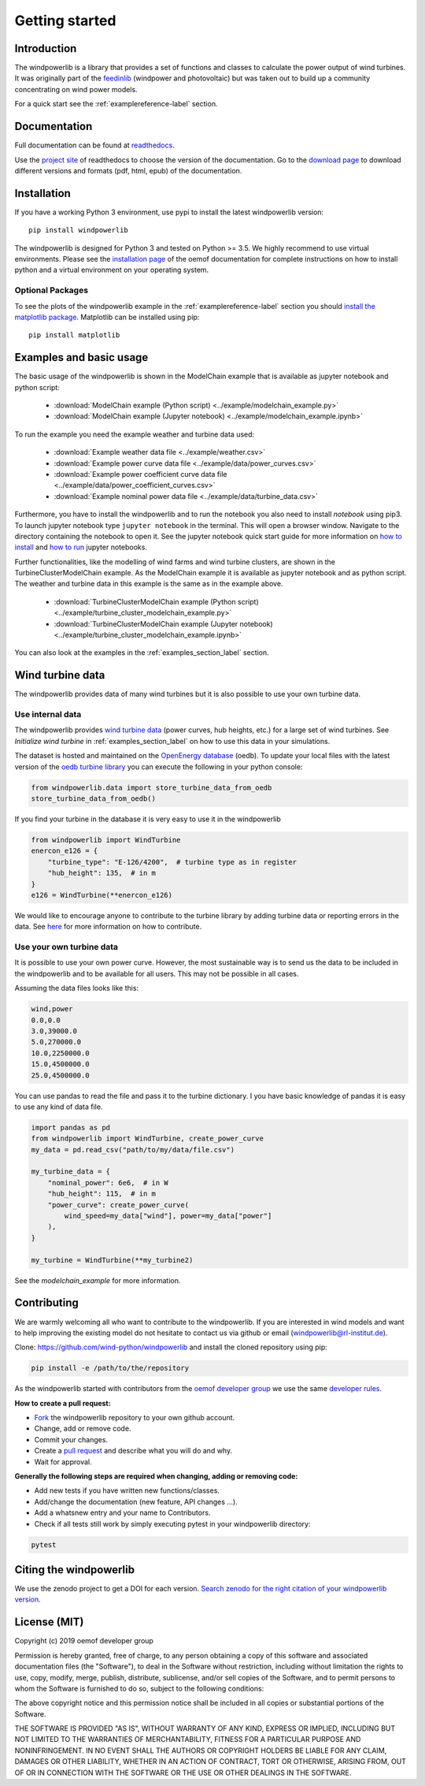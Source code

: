 ~~~~~~~~~~~~~~~~~~~~~~
Getting started
~~~~~~~~~~~~~~~~~~~~~~

.. image:: https://travis-ci.org/wind-python/windpowerlib.svg?branch=dev
    :target: https://travis-ci.org/wind-python/windpowerlib
.. image:: https://coveralls.io/repos/github/wind-python/windpowerlib/badge.svg?branch=dev
    :target: https://coveralls.io/github/wind-python/windpowerlib?branch=dev
.. image:: https://zenodo.org/badge/DOI/10.5281/zenodo.824267.svg
   :target: https://doi.org/10.5281/zenodo.824267
.. image:: https://mybinder.org/badge_logo.svg
 :target: https://mybinder.org/v2/gh/wind-python/windpowerlib/dev?filepath=example
.. image:: https://img.shields.io/badge/code%20style-black-000000.svg
    :target: https://github.com/psf/black

.. image:: https://img.shields.io/lgtm/grade/python/g/wind-python/windpowerlib.svg?logo=lgtm&logoWidth=18
    :target: https://lgtm.com/projects/g/wind-python/windpowerlib/context:python

Introduction
=============

The windpowerlib is a library that provides a set of functions and classes to calculate the power output of wind turbines. It was originally part of the 
`feedinlib <https://github.com/oemof/feedinlib>`_ (windpower and photovoltaic) but was taken out to build up a community concentrating on wind power models.

For a quick start see the :ref:`examplereference-label` section.


Documentation
==============

Full documentation can be found at `readthedocs <http://windpowerlib.readthedocs.org>`_.

Use the `project site <http://readthedocs.org/projects/windpowerlib>`_ of readthedocs to choose the version of the documentation. 
Go to the `download page <http://readthedocs.org/projects/windpowerlib/downloads/>`_ to download different versions and formats (pdf, html, epub) of the documentation.


Installation
============

If you have a working Python 3 environment, use pypi to install the latest windpowerlib version:

::

    pip install windpowerlib

The windpowerlib is designed for Python 3 and tested on Python >= 3.5. We highly recommend to use virtual environments.
Please see the `installation page <http://oemof.readthedocs.io/en/stable/installation_and_setup.html>`_ of the oemof documentation for complete instructions on how to install python and a virtual environment on your operating system.

Optional Packages
~~~~~~~~~~~~~~~~~

To see the plots of the windpowerlib example in the :ref:`examplereference-label` section you should `install the matplotlib package <http://matplotlib.org/users/installing.html>`_.
Matplotlib can be installed using pip:

::

    pip install matplotlib

.. _examplereference-label:

Examples and basic usage
=========================

The basic usage of the windpowerlib is shown in the ModelChain example that is available as jupyter notebook and python script:

 * :download:`ModelChain example (Python script) <../example/modelchain_example.py>`
 * :download:`ModelChain example (Jupyter notebook) <../example/modelchain_example.ipynb>`

To run the example you need the example weather and turbine data used:

 * :download:`Example weather data file <../example/weather.csv>`
 * :download:`Example power curve data file <../example/data/power_curves.csv>`
 * :download:`Example power coefficient curve data file <../example/data/power_coefficient_curves.csv>`
 * :download:`Example nominal power data file <../example/data/turbine_data.csv>`

Furthermore, you have to install the windpowerlib and to run the notebook you also need to install `notebook` using pip3. To launch jupyter notebook type ``jupyter notebook`` in the terminal.
This will open a browser window. Navigate to the directory containing the notebook to open it. See the jupyter notebook quick start guide for more information on `how to install <http://jupyter-notebook-beginner-guide.readthedocs.io/en/latest/install.html>`_ and
`how to run <http://jupyter-notebook-beginner-guide.readthedocs.io/en/latest/execute.html>`_ jupyter notebooks.

Further functionalities, like the modelling of wind farms and wind turbine clusters, are shown in the TurbineClusterModelChain example. As the ModelChain example it is available as jupyter notebook and as python script. The weather and turbine data in this example is the same as in the example above.

 * :download:`TurbineClusterModelChain example (Python script) <../example/turbine_cluster_modelchain_example.py>`
 * :download:`TurbineClusterModelChain example (Jupyter notebook) <../example/turbine_cluster_modelchain_example.ipynb>`

You can also look at the examples in the :ref:`examples_section_label` section.

Wind turbine data
==================

The windpowerlib provides data of many wind turbines but it is also possible to
use your own turbine data.

Use internal data
~~~~~~~~~~~~~~~~~

The windpowerlib provides `wind turbine data <https://github.com/wind-python/windpowerlib/tree/master/windpowerlib/oedb>`_
(power curves, hub heights, etc.) for a large set of wind turbines. See `Initialize wind turbine` in :ref:`examples_section_label` on how
to use this data in your simulations.

The dataset is hosted and maintained on the `OpenEnergy database <https://openenergy-platform.org/dataedit/>`_ (oedb).
To update your local files with the latest version of the `oedb turbine library <https://openenergy-platform.org/dataedit/view/supply/wind_turbine_library>`_ you can execute the following in your python console:

.. code:: python

  from windpowerlib.data import store_turbine_data_from_oedb
  store_turbine_data_from_oedb()

If you find your turbine in the database it is very easy to use it in the
windpowerlib

.. code:: python

    from windpowerlib import WindTurbine
    enercon_e126 = {
        "turbine_type": "E-126/4200",  # turbine type as in register
        "hub_height": 135,  # in m
    }
    e126 = WindTurbine(**enercon_e126)

We would like to encourage anyone to contribute to the turbine library by adding turbine data or reporting errors in the data.
See `here <https://github.com/OpenEnergyPlatform/data-preprocessing/issues/28>`_ for more information on how to contribute.

Use your own turbine data
~~~~~~~~~~~~~~~~~~~~~~~~~

It is possible to use your own power curve. However, the most sustainable way
is to send us the data to be included in the windpowerlib and to be available
for all users. This may not be possible in all cases.

Assuming the data files looks like this:

.. code::

    wind,power
    0.0,0.0
    3.0,39000.0
    5.0,270000.0
    10.0,2250000.0
    15.0,4500000.0
    25.0,4500000.0

You can use pandas to read the file and pass it to the turbine dictionary. I
you have basic knowledge of pandas it is easy to use any kind of data file.

.. code:: python

    import pandas as pd
    from windpowerlib import WindTurbine, create_power_curve
    my_data = pd.read_csv("path/to/my/data/file.csv")

    my_turbine_data = {
        "nominal_power": 6e6,  # in W
        "hub_height": 115,  # in m
        "power_curve": create_power_curve(
            wind_speed=my_data["wind"], power=my_data["power"]
        ),
    }

    my_turbine = WindTurbine(**my_turbine2)

See the `modelchain_example` for more information.


Contributing
==============

We are warmly welcoming all who want to contribute to the windpowerlib. If you are interested in wind models and want to help improving the existing model do not hesitate to contact us via github or email (windpowerlib@rl-institut.de).

Clone: https://github.com/wind-python/windpowerlib and install the cloned repository using pip:

.. code:: bash

  pip install -e /path/to/the/repository

As the windpowerlib started with contributors from the `oemof developer group <https://github.com/orgs/oemof/teams/oemof-developer-group>`_ we use the same
`developer rules <http://oemof.readthedocs.io/en/stable/developing_oemof.html>`_.

**How to create a pull request:**

* `Fork <https://help.github.com/articles/fork-a-repo>`_ the windpowerlib repository to your own github account.
* Change, add or remove code.
* Commit your changes.
* Create a `pull request <https://guides.github.com/activities/hello-world/>`_ and describe what you will do and why.
* Wait for approval.

**Generally the following steps are required when changing, adding or removing code:**

* Add new tests if you have written new functions/classes.
* Add/change the documentation (new feature, API changes ...).
* Add a whatsnew entry and your name to Contributors.
* Check if all tests still work by simply executing pytest in your windpowerlib directory:

.. role:: bash(code)
   :language: bash

.. code:: bash

    pytest

Citing the windpowerlib
========================

We use the zenodo project to get a DOI for each version. `Search zenodo for the right citation of your windpowerlib version <https://zenodo.org/search?page=1&size=20&q=windpowerlib>`_.

License (MIT)
=============

Copyright (c) 2019 oemof developer group

Permission is hereby granted, free of charge, to any person obtaining a copy
of this software and associated documentation files (the "Software"), to deal
in the Software without restriction, including without limitation the rights
to use, copy, modify, merge, publish, distribute, sublicense, and/or sell
copies of the Software, and to permit persons to whom the Software is
furnished to do so, subject to the following conditions:

The above copyright notice and this permission notice shall be included in all
copies or substantial portions of the Software.

THE SOFTWARE IS PROVIDED "AS IS", WITHOUT WARRANTY OF ANY KIND, EXPRESS OR
IMPLIED, INCLUDING BUT NOT LIMITED TO THE WARRANTIES OF MERCHANTABILITY,
FITNESS FOR A PARTICULAR PURPOSE AND NONINFRINGEMENT. IN NO EVENT SHALL THE
AUTHORS OR COPYRIGHT HOLDERS BE LIABLE FOR ANY CLAIM, DAMAGES OR OTHER
LIABILITY, WHETHER IN AN ACTION OF CONTRACT, TORT OR OTHERWISE, ARISING FROM,
OUT OF OR IN CONNECTION WITH THE SOFTWARE OR THE USE OR OTHER DEALINGS IN THE
SOFTWARE.
